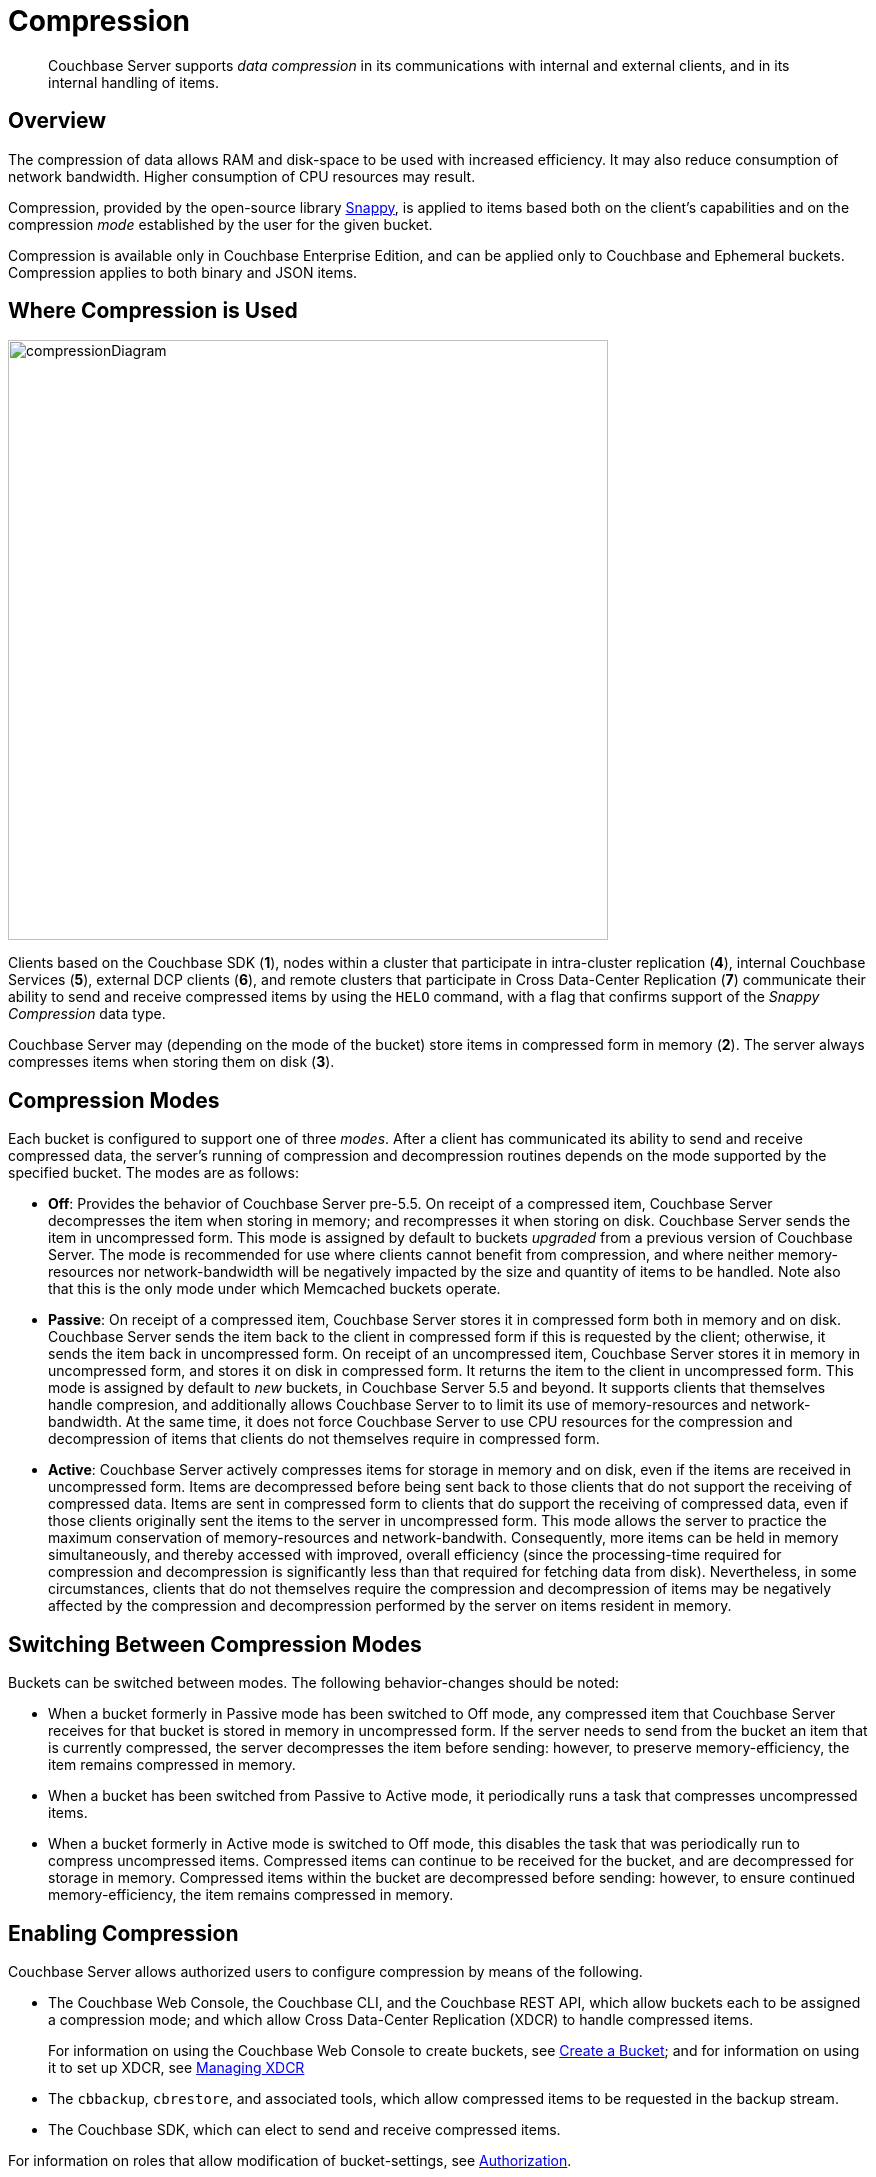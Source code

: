 = Compression

[abstract]
Couchbase Server supports _data compression_ in its communications with internal and external clients, and in its internal handling of items.

[#data-compression-overview]
== Overview

The compression of data allows RAM and disk-space to be used with increased efficiency.
It may also reduce consumption of network bandwidth.
Higher consumption of CPU resources may result.

Compression, provided by the open-source library http://en.wikipedia.org/wiki/Snappy_(compression)[Snappy^], is applied to items based both on the client's capabilities and on the compression _mode_ established by the user for the given bucket.

Compression is available only in Couchbase Enterprise Edition, and can be applied only to Couchbase and Ephemeral buckets.
Compression applies to both binary and JSON items.

[#where-data-compression-can-be-used]
== Where Compression is Used

[#compression-diagram]
image::buckets-memory-and-storage/compressionDiagram.png[,600,align=left]

Clients based on the Couchbase SDK (*1*), nodes within a cluster that participate in intra-cluster replication (*4*), internal Couchbase Services (*5*), external DCP clients (*6*), and remote clusters that participate in Cross Data-Center Replication (*7*) communicate their ability to send and receive compressed items by using the `HELO` command, with a flag that confirms support of the _Snappy Compression_ data type.

Couchbase Server may (depending on the mode of the bucket) store items in compressed form in memory (*2*).
The server always compresses items when storing them on disk (*3*).

[#compression-modes]
== Compression Modes

Each bucket is configured to support one of three _modes_.
After a client has communicated its ability to send and receive compressed data, the server's running of compression and decompression routines depends on the mode supported by the specified bucket.
The modes are as follows:

* *Off*: Provides the behavior of Couchbase Server pre-5.5.
On receipt of a compressed item, Couchbase Server decompresses the item when storing in memory; and recompresses it when storing on disk.
Couchbase Server sends the item in uncompressed form.
This mode is assigned by default to buckets _upgraded_ from a previous version of Couchbase Server.
The mode is recommended for use where clients cannot benefit from compression, and where neither memory-resources nor network-bandwidth will be negatively impacted by the size and quantity of items to be handled.
Note also that this is the only mode under which Memcached buckets operate.
* *Passive*: On receipt of a compressed item, Couchbase Server stores it in compressed form both in memory and on disk.
Couchbase Server sends the item back to the client in compressed form if this is requested by the client; otherwise, it sends the item back in uncompressed form.
On receipt of an uncompressed item, Couchbase Server stores it in memory in uncompressed form, and stores it on disk in compressed form.
It returns the item to the client in uncompressed form.
This mode is assigned by default to _new_ buckets, in Couchbase Server 5.5 and beyond.
It supports clients that themselves handle compresion, and additionally allows Couchbase Server to to limit its use of memory-resources and network-bandwidth.
At the same time, it does not force Couchbase Server to use CPU resources for the compression and decompression of items that clients do not themselves require in compressed form.
* *Active*: Couchbase Server actively compresses items for storage in memory and on disk, even if the items are received in uncompressed form.
Items are decompressed before being sent back to those clients that do not support the receiving of compressed data.
Items are sent in compressed form to clients that do support the receiving of compressed data, even if those clients originally sent the items to the server in uncompressed form.
This mode allows the server to practice the maximum conservation of memory-resources and network-bandwith.
Consequently, more items can be held in memory simultaneously, and thereby accessed with improved, overall efficiency (since the processing-time required for compression and decompression is significantly less than that required for fetching data from disk).
Nevertheless, in some circumstances, clients that do not themselves require the compression and decompression of items may be negatively affected by the compression and decompression performed by the server on items resident in memory.

[#switching-between-data-compression-modes]
== Switching Between Compression Modes

Buckets can be switched between modes.
The following behavior-changes should be noted:

* When a bucket formerly in Passive mode has been switched to Off mode, any compressed item that Couchbase Server receives for that bucket is stored in memory in uncompressed form.
If the server needs to send from the bucket an item that is currently compressed, the server decompresses the item before sending: however, to preserve memory-efficiency, the item remains compressed in memory.
* When a bucket has been switched from Passive to Active mode, it periodically runs a task that compresses uncompressed items.
* When a bucket formerly in Active mode is switched to Off mode, this disables the task that was periodically run to compress uncompressed items.
Compressed items can continue to be received for the bucket, and are decompressed for storage in memory.
Compressed items within the bucket are decompressed before sending: however, to ensure continued memory-efficiency, the item remains compressed in memory.

[#enabling-compression]
== Enabling Compression

Couchbase Server allows authorized users to configure compression by means of the following.

* The Couchbase Web Console, the Couchbase CLI, and the Couchbase REST API, which allow buckets each to be assigned a compression mode; and which allow Cross Data-Center Replication (XDCR) to handle compressed items.
+
For information on using the Couchbase Web Console to create buckets, see
xref:manage:manage-buckets/create-bucket.adoc[Create a Bucket]; and for information on using it to set up XDCR, see xref:xdcr:xdcr-create.adoc[Managing XDCR]

* The `cbbackup`, `cbrestore`, and associated tools, which allow compressed items to be requested in the backup stream.
* The Couchbase SDK, which can elect to send and receive compressed items.

For information on roles that allow modification of bucket-settings, see
xref:learn:security/authorization-overview.adoc[Authorization].
